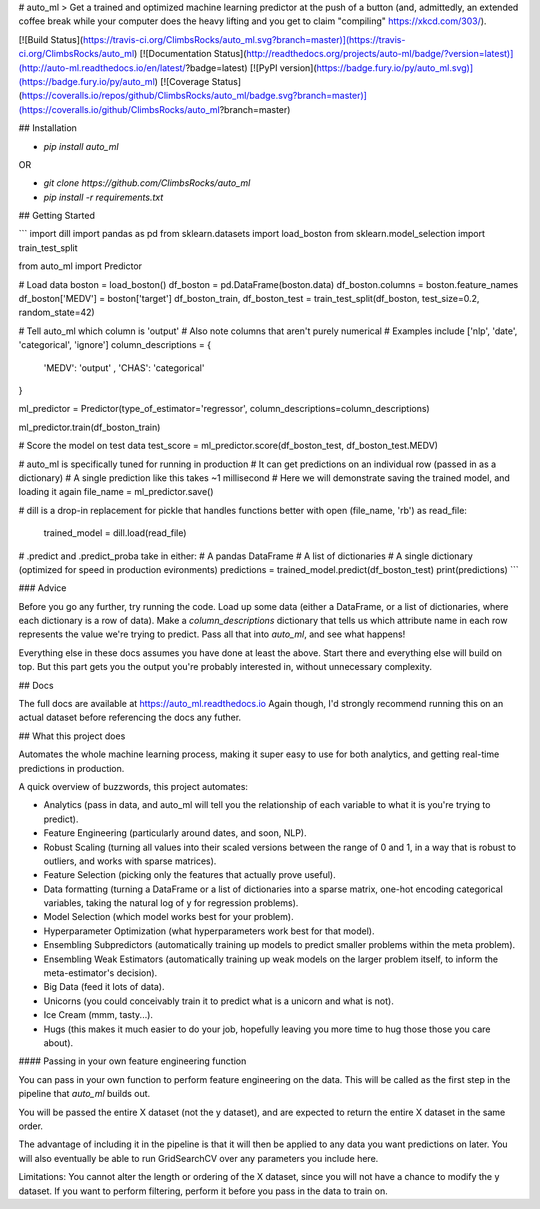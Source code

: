 # auto_ml
> Get a trained and optimized machine learning predictor at the push of a button (and, admittedly, an extended coffee break while your computer does the heavy lifting and you get to claim "compiling" https://xkcd.com/303/).

[![Build Status](https://travis-ci.org/ClimbsRocks/auto_ml.svg?branch=master)](https://travis-ci.org/ClimbsRocks/auto_ml)
[![Documentation Status](http://readthedocs.org/projects/auto-ml/badge/?version=latest)](http://auto-ml.readthedocs.io/en/latest/?badge=latest)
[![PyPI version](https://badge.fury.io/py/auto_ml.svg)](https://badge.fury.io/py/auto_ml)
[![Coverage Status](https://coveralls.io/repos/github/ClimbsRocks/auto_ml/badge.svg?branch=master)](https://coveralls.io/github/ClimbsRocks/auto_ml?branch=master)

## Installation

- `pip install auto_ml`

OR

- `git clone https://github.com/ClimbsRocks/auto_ml`
- `pip install -r requirements.txt`


## Getting Started

```
import dill
import pandas as pd
from sklearn.datasets import load_boston
from sklearn.model_selection import train_test_split

from auto_ml import Predictor

# Load data
boston = load_boston()
df_boston = pd.DataFrame(boston.data)
df_boston.columns = boston.feature_names
df_boston['MEDV'] = boston['target']
df_boston_train, df_boston_test = train_test_split(df_boston, test_size=0.2, random_state=42)

# Tell auto_ml which column is 'output'
# Also note columns that aren't purely numerical
# Examples include ['nlp', 'date', 'categorical', 'ignore']
column_descriptions = {
  'MEDV': 'output'
  , 'CHAS': 'categorical'
}

ml_predictor = Predictor(type_of_estimator='regressor', column_descriptions=column_descriptions)

ml_predictor.train(df_boston_train)

# Score the model on test data
test_score = ml_predictor.score(df_boston_test, df_boston_test.MEDV)

# auto_ml is specifically tuned for running in production
# It can get predictions on an individual row (passed in as a dictionary)
# A single prediction like this takes ~1 millisecond
# Here we will demonstrate saving the trained model, and loading it again
file_name = ml_predictor.save()

# dill is a drop-in replacement for pickle that handles functions better
with open (file_name, 'rb') as read_file:
    trained_model = dill.load(read_file)

# .predict and .predict_proba take in either:
# A pandas DataFrame
# A list of dictionaries
# A single dictionary (optimized for speed in production evironments)
predictions = trained_model.predict(df_boston_test)
print(predictions)
```


### Advice

Before you go any further, try running the code. Load up some data (either a DataFrame, or a list of dictionaries, where each dictionary is a row of data). Make a `column_descriptions` dictionary that tells us which attribute name in each row represents the value we're trying to predict. Pass all that into `auto_ml`, and see what happens!

Everything else in these docs assumes you have done at least the above. Start there and everything else will build on top. But this part gets you the output you're probably interested in, without unnecessary complexity.


## Docs

The full docs are available at https://auto_ml.readthedocs.io
Again though, I'd strongly recommend running this on an actual dataset before referencing the docs any futher.


## What this project does

Automates the whole machine learning process, making it super easy to use for both analytics, and getting real-time predictions in production.

A quick overview of buzzwords, this project automates:

- Analytics (pass in data, and auto_ml will tell you the relationship of each variable to what it is you're trying to predict).
- Feature Engineering (particularly around dates, and soon, NLP).
- Robust Scaling (turning all values into their scaled versions between the range of 0 and 1, in a way that is robust to outliers, and works with sparse matrices).
- Feature Selection (picking only the features that actually prove useful).
- Data formatting (turning a DataFrame or a list of dictionaries into a sparse matrix, one-hot encoding categorical variables, taking the natural log of y for regression problems).
- Model Selection (which model works best for your problem).
- Hyperparameter Optimization (what hyperparameters work best for that model).
- Ensembling Subpredictors (automatically training up models to predict smaller problems within the meta problem).
- Ensembling Weak Estimators (automatically training up weak models on the larger problem itself, to inform the meta-estimator's decision).
- Big Data (feed it lots of data).
- Unicorns (you could conceivably train it to predict what is a unicorn and what is not).
- Ice Cream (mmm, tasty...).
- Hugs (this makes it much easier to do your job, hopefully leaving you more time to hug those those you care about).


#### Passing in your own feature engineering function

You can pass in your own function to perform feature engineering on the data. This will be called as the first step in the pipeline that `auto_ml` builds out.

You will be passed the entire X dataset (not the y dataset), and are expected to return the entire X dataset in the same order.

The advantage of including it in the pipeline is that it will then be applied to any data you want predictions on later. You will also eventually be able to run GridSearchCV over any parameters you include here.

Limitations:
You cannot alter the length or ordering of the X dataset, since you will not have a chance to modify the y dataset. If you want to perform filtering, perform it before you pass in the data to train on.


